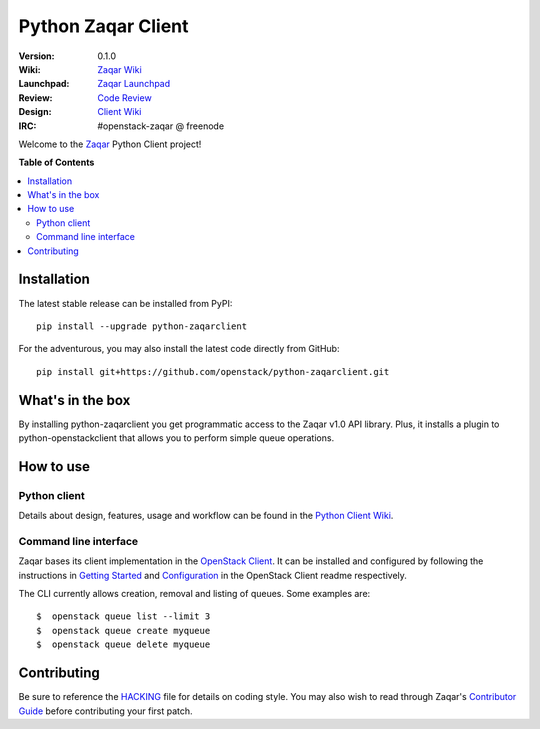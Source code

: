 *******************
Python Zaqar Client
*******************

:version: 0.1.0
:Wiki: `Zaqar Wiki`_
:Launchpad: `Zaqar Launchpad`_
:Review: `Code Review`_
:Design: `Client Wiki`_
:IRC: #openstack-zaqar @ freenode

Welcome to the `Zaqar`_ Python Client project!

**Table of Contents**

.. contents::
    :local:
    :depth: 2
    :backlinks: none

============
Installation
============

The latest stable release can be installed from PyPI::

    pip install --upgrade python-zaqarclient

For the adventurous, you may also install the latest code directly from GitHub::

    pip install git+https://github.com/openstack/python-zaqarclient.git

=================
What's in the box
=================

By installing python-zaqarclient you get programmatic access to the Zaqar v1.0
API library. Plus, it installs a plugin to python-openstackclient that allows
you to perform simple queue operations.

==========
How to use
==========

-------------
Python client
-------------

Details about design, features, usage and workflow can be found in the
`Python Client Wiki`_.

.. _Python Client Wiki: https://wiki.openstack.org/wiki/Zaqar/PythonClient

----------------------
Command line interface
----------------------

Zaqar bases its client implementation in the `OpenStack Client`_. It can be
installed and configured by following the instructions in `Getting Started`_
and `Configuration`_ in the OpenStack Client readme respectively.

The CLI currently allows creation, removal and listing of queues. Some examples
are::

    $  openstack queue list --limit 3
    $  openstack queue create myqueue
    $  openstack queue delete myqueue

.. _`OpenStack Client`: https://github.com/openstack/python-openstackclient
.. _`Getting Started`: https://github.com/openstack/python-openstackclient#getting-started
.. _`Configuration`: https://github.com/openstack/python-openstackclient#configuration

============
Contributing
============

Be sure to reference the `HACKING`_ file for details on coding style. You may
also wish to read through Zaqar's `Contributor Guide`_ before contributing your
first patch.

.. _Zaqar: https://github.com/openstack/zaqar
.. _HACKING: https://github.com/openstack/python-zaqarclient/tree/master/HACKING.rst
.. _Zaqar Wiki: https://wiki.openstack.org/wiki/Zaqar
.. _Contributor Guide: https://wiki.openstack.org/wiki/Zaqar#Contributor_Guide
.. _Zaqar Launchpad: https://launchpad.net/zaqar
.. _Code Review: https://review.openstack.org/#/q/status:open+project:openstack/python-zaqarclient,n,z
.. _Client Wiki: https://wiki.openstack.org/wiki/Python_Zaqar_Client
